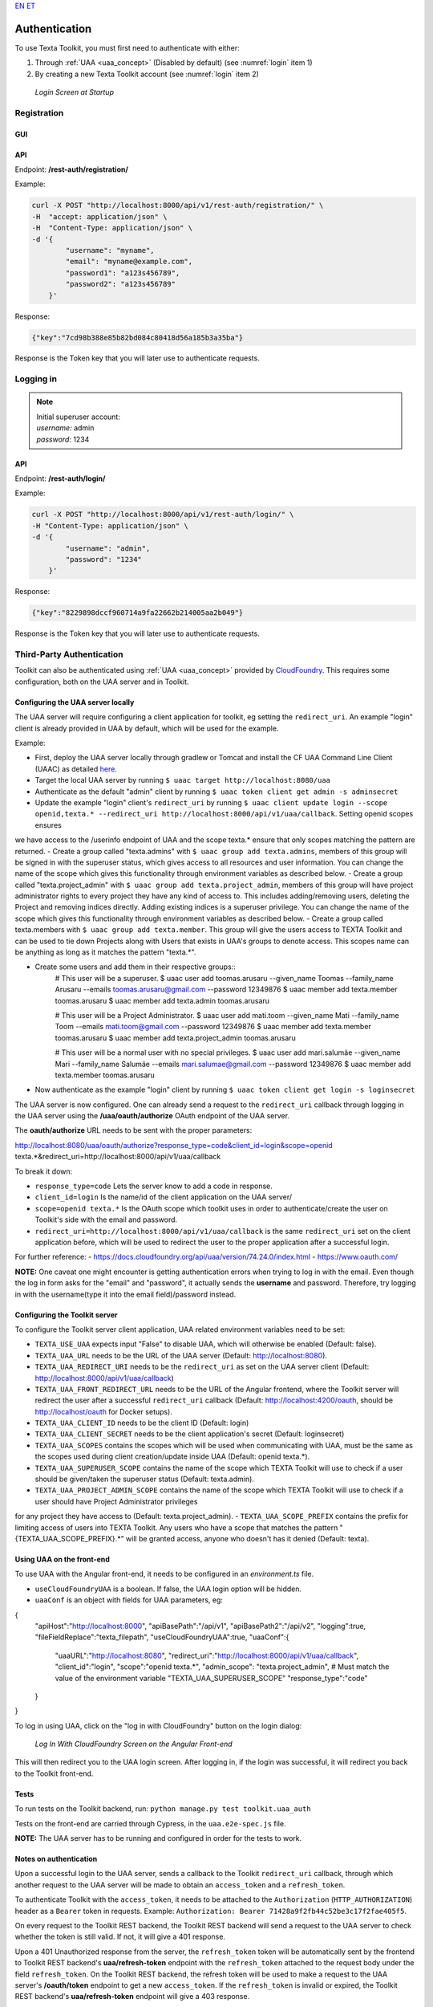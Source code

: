 `EN <https://docs.texta.ee/authentication.html>`_
`ET <https://docs.texta.ee/et/authentication.html>`_

.. _authentication:

################
Authentication
################

| To use Texta Toolkit, you must first need to authenticate with either:

1. Through :ref:`UAA <uaa_concept>` (Disabled by default) (see :numref:`login` item 1)
2. By creating a new Texta Toolkit account (see :numref:`login` item 2)

.. _login:
.. figure:: images/login.png

    *Login Screen at Startup*

.. _registration:

Registration
*************

GUI
===

API
===
Endpoint: **/rest-auth/registration/**

Example:

.. code-block:: bash

    curl -X POST "http://localhost:8000/api/v1/rest-auth/registration/" \
    -H  "accept: application/json" \
    -H  "Content-Type: application/json" \
    -d '{
            "username": "myname",
            "email": "myname@example.com",
            "password1": "a123s456789",
            "password2": "a123s456789"
        }'

Response:

.. code-block:: json

    {"key":"7cd98b388e85b82bd084c80418d56a185b3a35ba"}

Response is the Token key that you will later use to authenticate requests.


Logging in
***********

.. note::
    | Initial superuser account:

    | *username:* admin
    | *password:* 1234

API
===

Endpoint: **/rest-auth/login/**

Example:

.. code-block:: bash

    curl -X POST "http://localhost:8000/api/v1/rest-auth/login/" \
    -H "Content-Type: application/json" \
    -d '{
            "username": "admin",
            "password": "1234"
        }'

Response:

.. code-block:: json

    {"key":"8229898dccf960714a9fa22662b214005aa2b049"}

Response is the Token key that you will later use to authenticate requests.

.. _uaa:

Third-Party Authentication
***************************

Toolkit can also be authenticated using :ref:`UAA <uaa_concept>` provided by `CloudFoundry <https://docs.cloudfoundry.org/concepts/architecture/uaa.html>`_.
This requires some configuration, both on the UAA server and in Toolkit.

Configuring the UAA server locally
====================================

The UAA server will require configuring a client application for toolkit, eg setting the ``redirect_uri``.
An example "login" client is already provided in UAA by default, which will be used for the example.

Example:

- First, deploy the UAA server locally through gradlew or Tomcat and install the CF UAA Command Line Client (UAAC) as detailed `here <https://docs.cloudfoundry.org/concepts/architecture/uaa.html#quickstart>`_.
- Target the local UAA server by running ``$ uaac target http://localhost:8080/uaa``
- Authenticate as the default "admin" client by running ``$ uaac token client get admin -s adminsecret``
- Update the example "login" client's ``redirect_uri`` by running ``$ uaac client update login --scope openid,texta.* --redirect_uri http://localhost:8000/api/v1/uaa/callback``. Setting openid scopes ensures
we have access to the /userinfo endpoint of UAA and the scope texta.* ensure that only scopes matching the pattern are returned.
- Create a group called "texta.admins" with ``$ uaac group add texta.admins``, members of this group will be signed in with the superuser status, which gives
access to all resources and user information. You can change the name of the scope which gives this functionality through environment variables as described below.
- Create a group called "texta.project_admin" with ``$ uaac group add texta.project_admin``, members of this group will have project administrator rights to every
project they have any kind of access to. This includes adding/removing users, deleting the Project and removing indices directly. Adding existing indices is a superuser privilege.
You can change the name of the scope which gives this functionality through environment variables as described below.
- Create a group called texta.members with ``$ uaac group add texta.member``. This group will give the users access to TEXTA Toolkit and can be used
to tie down Projects along with Users that exists in UAA's groups to denote access. This scopes name can be anything as long as it matches the pattern "texta.*".

- Create some users and add them in their respective groups::
    # This user will be a superuser.
    $ uaac user add toomas.arusaru --given_name Toomas --family_name Arusaru --emails toomas.arusaru@gmail.com --password 12349876
    $ uaac member add texta.member toomas.arusaru
    $ uaac member add texta.admin toomas.arusaru

    # This user will be a Project Administrator.
    $ uaac user add mati.toom --given_name Mati --family_name Toom --emails mati.toom@gmail.com --password 12349876
    $ uaac member add texta.member toomas.arusaru
    $ uaac member add texta.project_admin toomas.arusaru

    # This user will be a normal user with no special privileges.
    $ uaac user add mari.salumäe --given_name Mari --family_name Salumäe --emails mari.salumae@gmail.com --password 12349876
    $ uaac member add texta.member toomas.arusaru


- Now authenticate as the example "login" client by running ``$ uaac token client get login -s loginsecret``

The UAA server is now configured. One can already send a request to the ``redirect_uri`` callback through logging in the UAA server using the **/uaa/oauth/authorize** OAuth endpoint of the UAA server.

The **oauth/authorize** URL needs to be sent with the proper parameters:

http://localhost:8080/uaa/oauth/authorize?response_type=code&client_id=login&scope=openid texta.*&redirect_uri=http://localhost:8000/api/v1/uaa/callback

To break it down:

- ``response_type=code`` Lets the server know to add a code in response.
- ``client_id=login`` Is the name/id of the client application on the UAA server/
- ``scope=openid texta.*`` Is the OAuth scope which toolkit uses in order to authenticate/create the user on Toolkit's side with the email and password.
- ``redirect_uri=http://localhost:8000/api/v1/uaa/callback`` is the same ``redirect_uri`` set on the client application before, which will be used to redirect the user to the proper application after a successful login.

For further reference:
- https://docs.cloudfoundry.org/api/uaa/version/74.24.0/index.html
- https://www.oauth.com/

**NOTE:** One caveat one might encounter is getting authentication errors when trying to log in with the email.
Even though the log in form asks for the "email" and "password", it actually sends the **username** and password.
Therefore, try logging in with the username(type it into the email field)/password instead.


Configuring the Toolkit server
==============================
To configure the Toolkit server client application, UAA related environment variables need to be set:

- ``TEXTA_USE_UAA`` expects input "False" to disable UAA, which will otherwise be enabled (Default: false).
- ``TEXTA_UAA_URL`` needs to be the URL of the UAA server (Default: http://localhost:8080).
- ``TEXTA_UAA_REDIRECT_URI`` needs to be the ``redirect_uri`` as set on the UAA server client (Default: http://localhost:8000/api/v1/uaa/callback)
- ``TEXTA_UAA_FRONT_REDIRECT_URL`` needs to be the URL of the Angular frontend, where the Toolkit server will redirect the user after a successful ``redirect_uri`` callback (Default:  http://localhost:4200/oauth, should be http://localhost/oauth for Docker setups).
- ``TEXTA_UAA_CLIENT_ID`` needs to be the client ID (Default: login)
- ``TEXTA_UAA_CLIENT_SECRET`` needs to be the client application's secret (Default: loginsecret)

- ``TEXTA_UAA_SCOPES`` contains the scopes which will be used when communicating with UAA, must be the same as the scopes used during client creation/update inside UAA (Default: openid texta.*).
- ``TEXTA_UAA_SUPERUSER_SCOPE`` contains the name of the scope which TEXTA Toolkit will use to check if a user should be given/taken the superuser status (Default: texta.admin).
- ``TEXTA_UAA_PROJECT_ADMIN_SCOPE`` contains the name of the scope which TEXTA Toolkit will use to check if a user should have Project Administrator privileges
for any project they have access to (Default: texta.project_admin).
- ``TEXTA_UAA_SCOPE_PREFIX`` contains the prefix for limiting access of users into TEXTA Toolkit. Any users who have a scope that matches the pattern "{TEXTA_UAA_SCOPE_PREFIX}.*"
will be granted access, anyone who doesn't has it denied (Default: texta).


Using UAA on the front-end
===========================
To use UAA with the Angular front-end, it needs to be configured in an `environment.ts` file.

- ``useCloudFoundryUAA`` is a boolean. If false, the UAA login option will be hidden.
- ``uaaConf`` is an object with fields for UAA parameters, eg:

.. code-block:: javascript

{
      "apiHost":"http://localhost:8000",
      "apiBasePath":"/api/v1",
      "apiBasePath2":"/api/v2",
      "logging":true,
      "fileFieldReplace":"texta_filepath",
      "useCloudFoundryUAA":true,
      "uaaConf":{
        "uaaURL":"http://localhost:8080",
        "redirect_uri":"http://localhost:8000/api/v1/uaa/callback",
        "client_id":"login",
        "scope":"openid texta.*",
        "admin_scope": "texta.project_admin", # Must match the value of the environment variable "TEXTA_UAA_SUPERUSER_SCOPE"
        "response_type":"code"
      }
}


To log in using UAA, click on the "log in with CloudFoundry" button on the login dialog:

.. _figure-22:

.. figure:: images/uaa_front_login.png

    *Log In With CloudFoundry Screen on the Angular Front-end*

This will then redirect you to the UAA login screen. After logging in, if the login was successful, it will redirect you back to the Toolkit front-end.

Tests
======
To run tests on the Toolkit backend, run:
``python manage.py test toolkit.uaa_auth``

Tests on the front-end are carried through Cypress, in the ``uaa.e2e-spec.js`` file.

**NOTE:** The UAA server has to be running and configured in order for the tests to work.


Notes on authentication
========================

Upon a successful login to the UAA server, sends a callback to the Toolkit ``redirect_uri`` callback, through which another request to the UAA server will be made to obtain an ``access_token`` and a ``refresh_token``.

To authenticate Toolkit with the ``access_token``, it needs to be attached to the ``Authorization`` (``HTTP_AUTHORIZATION``) header as a ``Bearer`` token in requests. Example: ``Authorization: Bearer 71428a9f2fb44c52be3c17f2fae405f5``.

On every request to the Toolkit REST backend, the Toolkit REST backend will send a request to the UAA server to check whether the token is still valid. If not, it will give a 401 response.

Upon a 401 Unauthorized response from the server, the ``refresh_token`` token will be automatically sent by the frontend to Toolkit REST backend's **uaa/refresh-token** endpoint with the ``refresh_token`` attached to the request body under the field ``refresh_token``. 
On the Toolkit REST backend, the refresh token will be used to make a request to the UAA server's **/oauth/token** endpoint to get a new ``access_token``. If the ``refresh_token`` is invalid or expired, the Toolkit REST backend's **uaa/refresh-token** endpoint will give a 403 response.

For reference: https://docs.cloudfoundry.org/api/uaa/version/74.24.0/index.html#refresh-token

